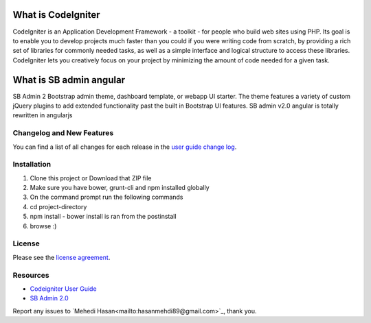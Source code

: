 ###################
What is CodeIgniter
###################

CodeIgniter is an Application Development Framework - a toolkit - for people
who build web sites using PHP. Its goal is to enable you to develop projects
much faster than you could if you were writing code from scratch, by providing
a rich set of libraries for commonly needed tasks, as well as a simple
interface and logical structure to access these libraries. CodeIgniter lets
you creatively focus on your project by minimizing the amount of code needed
for a given task.

###################
What is SB admin angular
###################

SB Admin 2 Bootstrap admin theme, dashboard template, or webapp UI starter. The theme features a variety of custom jQuery plugins to add extended functionality past the built in Bootstrap UI features. SB admin v2.0 angular is totally rewritten in angularjs


**************************
Changelog and New Features
**************************

You can find a list of all changes for each release in the `user
guide change log <https://github.com/bcit-ci/CodeIgniter/blob/develop/user_guide_src/source/changelog.rst>`_.

************
Installation
************

1. Clone this project or Download that ZIP file
2. Make sure you have bower, grunt-cli and npm installed globally
3. On the command prompt run the following commands
4. cd project-directory
5. npm install - bower install is ran from the postinstall
6. browse :)


*******
License
*******

Please see the `license
agreement <https://github.com/bcit-ci/CodeIgniter/blob/develop/user_guide_src/source/license.rst>`_.

*********
Resources
*********

-  `Codeigniter User Guide <http://www.codeigniter.com/docs>`_
-  `SB Admin 2.0 <http://startbootstrap.com/template-overviews/sb-admin-2/>`_

Report any issues to `Mehedi Hasan<mailto:hasanmehdi89@gmail.com>`_, thank you.
